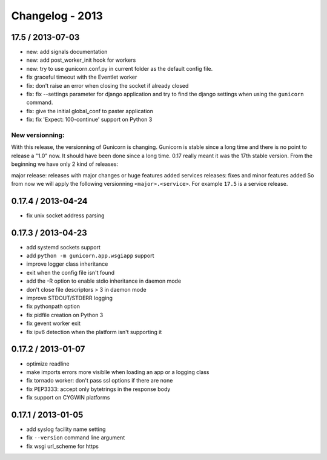 Changelog - 2013
================

17.5 / 2013-07-03
------------------

- new: add signals documentation
- new: add post_worker_init hook for workers
- new: try to use gunicorn.conf.py in current folder as the default
  config file.
- fix graceful timeout with the Eventlet worker
- fix: don't raise an error when closing the socket if already closed
- fix: fix --settings parameter for django application and try to find
  the django settings when using the ``gunicorn`` command.
- fix: give the initial global_conf to paster application
- fix: fix 'Expect: 100-continue' support on Python 3

New versionning:
++++++++++++++++

With this release, the versionning of Gunicorn is changing. Gunicorn is
stable since a long time and there is no point to release a "1.0" now.
It should have been done since a long time. 0.17 really meant it was the
17th stable version. From the beginning we have only 2 kind of
releases:

major release: releases with major changes or huge features added
services releases: fixes and minor features added So from now we will
apply the following versionning ``<major>.<service>``. For example ``17.5`` is a
service release.

0.17.4 / 2013-04-24
-------------------

- fix unix socket address parsing

0.17.3 / 2013-04-23
-------------------

- add systemd sockets support
- add ``python -m gunicorn.app.wsgiapp`` support
- improve logger class inheritance
- exit when the config file isn't found
- add the -R option to enable stdio inheritance in daemon mode
- don't close file descriptors > 3 in daemon mode
- improve STDOUT/STDERR logging
- fix pythonpath option
- fix pidfile creation on Python 3
- fix gevent worker exit
- fix ipv6 detection when the platform isn't supporting it

0.17.2 / 2013-01-07
-------------------

- optimize readline
- make imports errors more visiblle when loading an app or a logging
  class
- fix tornado worker: don't pass ssl options if there are none
- fix PEP3333: accept only bytetrings in the response body
- fix support on CYGWIN platforms

0.17.1 / 2013-01-05
-------------------

- add syslog facility name setting
- fix ``--version`` command line argument
- fix wsgi url_scheme for https
